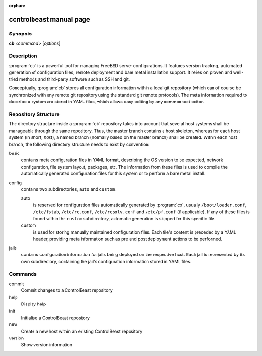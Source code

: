 :orphan:

controlbeast manual page
========================

Synopsis
--------

**cb** <*command*> [*options*]


Description
-----------

:program:`cb` is a powerful tool for managing FreeBSD server configurations. It features version tracking, automated
generation of configuration files, remote deployment and bare metal installation support. It relies on proven and
well-tried methods and third-party software such as SSH and git.

Conceptually, :program:`cb` stores all configuration information within a local git repository (which can of course
be synchronized with any remote git repository using the standard git remote protocols). The meta information
required to describe a system are stored in YAML files, which allows easy editing by any common text editor.


Repository Structure
--------------------

The directory structure inside a :program:`cb` repository takes into account that several host systems shall be
manageable through the same repository. Thus, the master branch contains a host skeleton, whereas for each
host system (in short, *host*), a named branch (normally based on the master branch) shall be created. Within each host
branch, the following directory structure needs to exist by convention:

basic
   contains meta configuration files in YAML format, describing the OS version to be expected, network configuration,
   file system layout, packages, etc. The information from these files is used to compile the automatically generated
   configuration files for this system or to perform a bare metal install.

config
   contains two subdirectories, ``auto`` and ``custom``.

   auto
      is reserved for configuration files automatically generated by :program:`cb`, usually ``/boot/loader.conf``,
      ``/etc/fstab``, ``/etc/rc.conf``, ``/etc/resolv.conf`` and ``/etc/pf.conf`` (if applicable). If any of these
      files is found within the ``custom`` subdirectory, automatic generation is skipped for this specific file.

   custom
      is used for storing manually maintained configuration files. Each file's content is preceded by a YAML header,
      providing meta information such as pre and post deployment actions to be performed.

jails
   contains configuration information for jails being deployed on the respective host. Each jail is represented by
   its own subdirectory, containing the jail's configuration information stored in YAML files.


Commands
--------

commit
   Commit changes to a ControlBeast repository

help
   Display help

init
   Initialise a ControlBeast repository

new
   Create a new host within an existing ControlBeast repository

version
   Show version information
